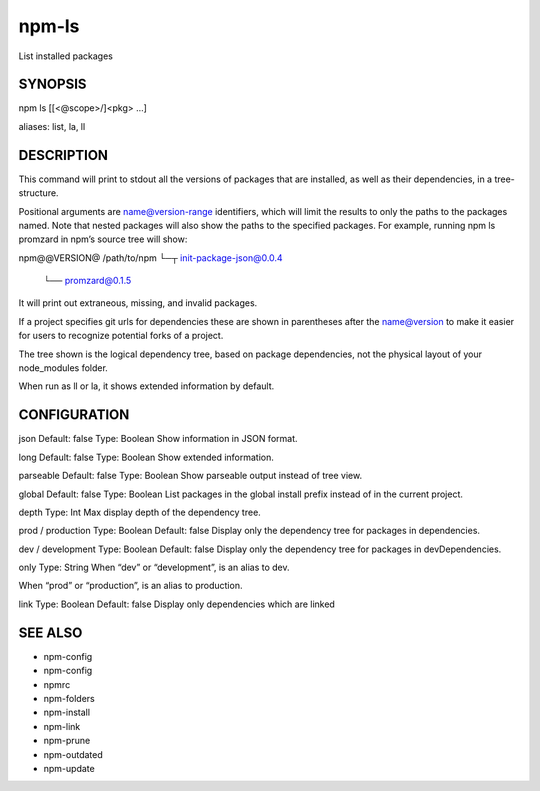 npm-ls
============================================================================================

List installed packages

SYNOPSIS
-------------------

.. program:: npm

.. option:: ls

npm ls [[<@scope>/]<pkg> ...]

aliases: list, la, ll

DESCRIPTION
-------------------

This command will print to stdout all the versions of packages that are installed, as well as their dependencies, in a tree-structure.

Positional arguments are name@version-range identifiers, which will limit the results to only the paths to the packages named. Note that nested packages will also show the paths to the specified packages. For example, running npm ls promzard in npm’s source tree will show:

npm@@VERSION@ /path/to/npm
└─┬ init-package-json@0.0.4
  └── promzard@0.1.5
It will print out extraneous, missing, and invalid packages.

If a project specifies git urls for dependencies these are shown in parentheses after the name@version to make it easier for users to recognize potential forks of a project.

The tree shown is the logical dependency tree, based on package dependencies, not the physical layout of your node_modules folder.

When run as ll or la, it shows extended information by default.

CONFIGURATION
-------------------

json
Default: false
Type: Boolean
Show information in JSON format.

long
Default: false
Type: Boolean
Show extended information.

parseable
Default: false
Type: Boolean
Show parseable output instead of tree view.

global
Default: false
Type: Boolean
List packages in the global install prefix instead of in the current project.

depth
Type: Int
Max display depth of the dependency tree.

prod / production
Type: Boolean
Default: false
Display only the dependency tree for packages in dependencies.

dev / development
Type: Boolean
Default: false
Display only the dependency tree for packages in devDependencies.

only
Type: String
When “dev” or “development”, is an alias to dev.

When “prod” or “production”, is an alias to production.

link
Type: Boolean
Default: false
Display only dependencies which are linked

SEE ALSO
-------------------

- npm-config
- npm-config
- npmrc
- npm-folders
- npm-install
- npm-link
- npm-prune
- npm-outdated
- npm-update
